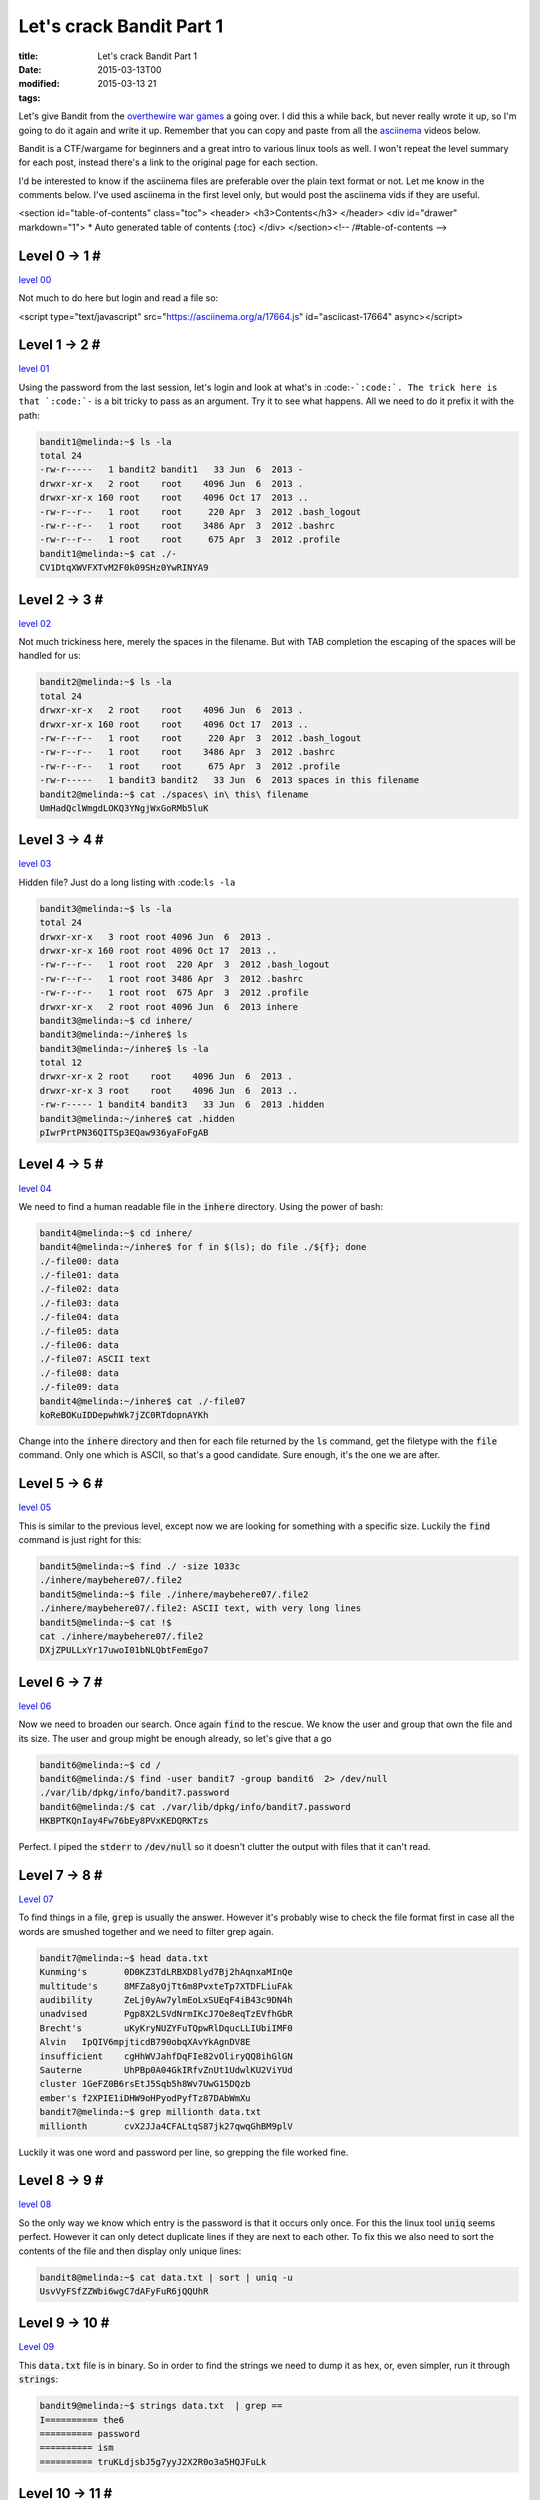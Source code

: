 Let's crack Bandit Part 1
#########################

:title: Let's crack Bandit Part 1
:date: 2015-03-13T00
:modified: 2015-03-13 21
:tags:


Let's give Bandit from the `overthewire war games <http://overthewire.org/wargames>`_
a going over. I did this a while back, but never really wrote it up,
so I'm going to do it again and write it up. Remember that you can copy
and paste from all the `asciinema <https://asciinema.org>`_ videos below.

Bandit is a CTF/wargame for beginners and a great intro to various
linux tools as well. I won't repeat the level summary for each post, instead
there's a link to the original page for each section.

I'd be interested to know if the asciinema files are preferable over the
plain text format or not. Let me know in the comments below. I've used
asciinema in the first level only, but would post the asciinema vids if they 
are useful.

<section id="table-of-contents" class="toc">
<header>
<h3>Contents</h3>
</header>
<div id="drawer" markdown="1">
*  Auto generated table of contents
{:toc}
</div>
</section><!-- /#table-of-contents -->

Level 0 -> 1 #
==============

`level 00 <http://overthewire.org/wargames/bandit/bandit1.html>`_

Not much to do here but login and read a file so:

<script type="text/javascript" src="https://asciinema.org/a/17664.js" id="asciicast-17664" async></script>

Level 1 -> 2 #
==============

`level 01 <http://overthewire.org/wargames/bandit/bandit2.html>`_

Using the password from the last session, let's login and look at what's in
:code:``-`:code:`. The trick here is that `:code:`-`` is a bit tricky to pass as an argument. Try
it to see what happens. All we need to do it prefix it with the path:

.. code:: console

	bandit1@melinda:~$ ls -la
	total 24
	-rw-r-----   1 bandit2 bandit1   33 Jun  6  2013 -
	drwxr-xr-x   2 root    root    4096 Jun  6  2013 .
	drwxr-xr-x 160 root    root    4096 Oct 17  2013 ..
	-rw-r--r--   1 root    root     220 Apr  3  2012 .bash_logout
	-rw-r--r--   1 root    root    3486 Apr  3  2012 .bashrc
	-rw-r--r--   1 root    root     675 Apr  3  2012 .profile
	bandit1@melinda:~$ cat ./-
	CV1DtqXWVFXTvM2F0k09SHz0YwRINYA9

Level 2 -> 3 #
==============

`level 02 <http://overthewire.org/wargames/bandit/bandit3.html>`_

Not much trickiness here, merely the spaces in the filename. But with TAB 
completion the escaping of the spaces will be handled for us:

.. code:: console

	bandit2@melinda:~$ ls -la
	total 24
	drwxr-xr-x   2 root    root    4096 Jun  6  2013 .
	drwxr-xr-x 160 root    root    4096 Oct 17  2013 ..
	-rw-r--r--   1 root    root     220 Apr  3  2012 .bash_logout
	-rw-r--r--   1 root    root    3486 Apr  3  2012 .bashrc
	-rw-r--r--   1 root    root     675 Apr  3  2012 .profile
	-rw-r-----   1 bandit3 bandit2   33 Jun  6  2013 spaces in this filename
	bandit2@melinda:~$ cat ./spaces\ in\ this\ filename
	UmHadQclWmgdLOKQ3YNgjWxGoRMb5luK

Level 3 -> 4 #
==============

`level 03 <http://overthewire.org/wargames/bandit/bandit4.html>`_

Hidden file? Just do a long listing with :code:``ls -la``

.. code:: console

	bandit3@melinda:~$ ls -la
	total 24
	drwxr-xr-x   3 root root 4096 Jun  6  2013 .
	drwxr-xr-x 160 root root 4096 Oct 17  2013 ..
	-rw-r--r--   1 root root  220 Apr  3  2012 .bash_logout
	-rw-r--r--   1 root root 3486 Apr  3  2012 .bashrc
	-rw-r--r--   1 root root  675 Apr  3  2012 .profile
	drwxr-xr-x   2 root root 4096 Jun  6  2013 inhere
	bandit3@melinda:~$ cd inhere/
	bandit3@melinda:~/inhere$ ls
	bandit3@melinda:~/inhere$ ls -la
	total 12
	drwxr-xr-x 2 root    root    4096 Jun  6  2013 .
	drwxr-xr-x 3 root    root    4096 Jun  6  2013 ..
	-rw-r----- 1 bandit4 bandit3   33 Jun  6  2013 .hidden
	bandit3@melinda:~/inhere$ cat .hidden
	pIwrPrtPN36QITSp3EQaw936yaFoFgAB

Level 4 -> 5 #
==============

`level 04 <http://overthewire.org/wargames/bandit/bandit5.html>`_

We need to find a human readable file in the :code:`inhere` directory. Using the 
power of bash:

.. code:: console

	bandit4@melinda:~$ cd inhere/
	bandit4@melinda:~/inhere$ for f in $(ls); do file ./${f}; done
	./-file00: data
	./-file01: data
	./-file02: data
	./-file03: data
	./-file04: data
	./-file05: data
	./-file06: data
	./-file07: ASCII text
	./-file08: data
	./-file09: data
	bandit4@melinda:~/inhere$ cat ./-file07
	koReBOKuIDDepwhWk7jZC0RTdopnAYKh

Change into the :code:`inhere` directory and then for each file returned by the :code:`ls` 
command, get the filetype with the :code:`file` command. Only one which is ASCII, so
that's a good candidate. Sure enough, it's the one we are after.

Level 5 -> 6 #
==============

`level 05 <http://overthewire.org/wargames/bandit/bandit6.html>`_

This is similar to the previous level, except now we are looking for something 
with a specific size. Luckily the :code:`find` command is just right for this:

.. code:: console

	bandit5@melinda:~$ find ./ -size 1033c
	./inhere/maybehere07/.file2
	bandit5@melinda:~$ file ./inhere/maybehere07/.file2
	./inhere/maybehere07/.file2: ASCII text, with very long lines
	bandit5@melinda:~$ cat !$
	cat ./inhere/maybehere07/.file2
	DXjZPULLxYr17uwoI01bNLQbtFemEgo7

Level 6 -> 7 #
==============

`level 06 <http://overthewire.org/wargames/bandit/bandit7.html>`_

Now we need to broaden our search. Once again :code:`find` to the rescue. We know
the user and group that own the file and its size. The user and group might
be enough already, so let's give that a go

.. code:: console

	bandit6@melinda:~$ cd /
	bandit6@melinda:/$ find -user bandit7 -group bandit6  2> /dev/null 
	./var/lib/dpkg/info/bandit7.password
	bandit6@melinda:/$ cat ./var/lib/dpkg/info/bandit7.password
	HKBPTKQnIay4Fw76bEy8PVxKEDQRKTzs

Perfect. I piped the :code:`stderr` to :code:`/dev/null` so it doesn't clutter the output
with files that it can't read.

Level 7 -> 8 #
==============

`Level 07 <http://overthewire.org/wargames/bandit/bandit8.html>`_

To find things in a file, :code:`grep` is usually the answer. However it's probably
wise to check the file format first in case all the words are smushed together
and we need to filter grep again.

.. code:: console

	bandit7@melinda:~$ head data.txt 
	Kunming's	0D0KZ3TdLRBXD8lyd7Bj2hAqnxaMInQe
	multitude's	8MFZa8yOjTt6m8PvxteTp7XTDFLiuFAk
	audibility	ZeLj0yAw7ylmEoLxSUEqF4iB43c9DN4h
	unadvised	Pgp8X2LSVdNrmIKcJ7Oe8eqTzEVfhGbR
	Brecht's	uKyKryNUZYFuTQpwRlDqucLLIUbiIMF0
	Alvin	IpQIV6mpjticdB790obqXAvYkAgnDV8E
	insufficient	cgHhWVJahfDqFIe82vOliryQQ8ihGlGN
	Sauterne	UhPBp0A04GkIRfvZnUt1UdwlKU2ViYUd
	cluster	1GeFZ0B6rsEtJ5Sqb5h8Wv7UwG15DQzb
	ember's	f2XPIE1iDHW9oHPyodPyfTz87DAbWmXu
	bandit7@melinda:~$ grep millionth data.txt 
	millionth	cvX2JJa4CFALtqS87jk27qwqGhBM9plV

Luckily it was one word and password per line, so grepping the file worked
fine.

Level 8 -> 9 #
==============

`level 08 <http://overthewire.org/wargames/bandit/bandit9.html>`_

So the only way we know which entry is the password is that it occurs
only once. For this the linux tool :code:`uniq` seems perfect. However it can
only detect duplicate lines if they are next to each other. To fix this
we also need to sort the contents of the file and then display only
unique lines:

.. code:: console

	bandit8@melinda:~$ cat data.txt | sort | uniq -u
	UsvVyFSfZZWbi6wgC7dAFyFuR6jQQUhR

Level 9 -> 10 #
===============

`Level 09 <http://overthewire.org/wargames/bandit/bandit10.html>`_

This :code:`data.txt` file is in binary. So in order to find the strings we need
to dump it as hex, or, even simpler, run it through :code:`strings`:

.. code:: console

	bandit9@melinda:~$ strings data.txt  | grep ==
	I========== the6
	========== password
	========== ism
	========== truKLdjsbJ5g7yyJ2X2R0o3a5HQJFuLk

Level 10 -> 11 #
================

`Level 10 <http://overthewire.org/wargames/bandit/bandit11.html>`_

Good ol base64. If you haven't seen it before, you'll get to see it a lot
more if you carry on doing these kind of challenges. Simply done though:

.. code:: console

	bandit10@melinda:~$ cat data.txt  | base64 -d
	The password is IFukwKGsFW8MOq3IRFqrxE1hxTNEbUPR

Level 11 -> 12 #
================

`level 11 <http://overthewire.org/wargames/bandit/bandit12.html>`_

The description is a basically a verbose way of saying that the string
has been encoded with rot13. The quickest way for me to un-rotate it, is
using python:

.. code:: console

	bandit11@melinda:~$ cat data.txt 
	Gur cnffjbeq vf 5Gr8L4qetPEsPk8htqjhRK8XSP6x2RHh
	bandit11@melinda:~$ python -c 'import codecs;print codecs.decode("5Gr8L4qetPEsPk8htqjhRK8XSP6x2RHh", "rot13")'
	5Te8Y4drgCRfCx8ugdwuEX8KFC6k2EUu

Level 12 -> 13 #
================

`Level 12 <http://overthewire.org/wargames/bandit/bandit13.html>`_

From here on it's going to get a little trickier. We know that data.txt is a hexdump
of a binary, so first let's convert it back to a binary first with :code:`xxd`

.. code:: console

	bandit12@melinda:/tmp/unl$ cat data.txt | xxd -r > data2

Then we can find out the filetype of data2

.. code:: console

	bandit12@melinda:/tmp/unl$ file data2
	data2: gzip compressed data, was "data2.bin", from Unix, last modified: Fri Nov 14 10:32:20 2014, max compression

:code:`gzip` it is. So uncompress that to data3

.. code:: console

	bandit12@melinda:/tmp/unl$ cat data2 | zcat > data3

and get its filetype next. I won't go over each step in detail as there's quite 
a few iterations. I'll post the console log of how I got to the flag and hopefully
that should be clear enough.

.. code:: console

	bandit12@melinda:/tmp/unl$ file data3
	data3: bzip2 compressed data, block size = 900k
	bandit12@melinda:/tmp/unl$ bzcat data3 > data4
	bandit12@melinda:/tmp/unl$ file data4
	data4: gzip compressed data, was "data4.bin", from Unix, last modified: Fri Nov 14 10:32:20 2014, max compression
	bandit12@melinda:/tmp/unl$ cat data4 | zcat > data5
	bandit12@melinda:/tmp/unl$ file data5
	data5: POSIX tar archive (GNU)
	bandit12@melinda:/tmp/unl$ tar xf data5
	bandit12@melinda:/tmp/unl$ ls
	data.txt  data2  data2.bin  data3  data4  data5  data5.bin
	bandit12@melinda:/tmp/unl$ file data5.bin
	data5.bin: POSIX tar archive (GNU)
	bandit12@melinda:/tmp/unl$ tar xf data5.bin
	bandit12@melinda:/tmp/unl$ ls
	data.txt  data2  data2.bin  data3  data4  data5  data5.bin  data6.bin
	bandit12@melinda:/tmp/unl$ file data6.bin 
	data6.bin: bzip2 compressed data, block size = 900k
	bandit12@melinda:/tmp/unl$ bzcat data6.bin > data7
	bandit12@melinda:/tmp/unl$ file data7
	data7: POSIX tar archive (GNU)
	bandit12@melinda:/tmp/unl$ tar xf data7
	bandit12@melinda:/tmp/unl$ ls
	data.txt  data2  data2.bin  data3  data4  data5  data5.bin  data6.bin  data7  data8.bin
	bandit12@melinda:/tmp/unl$ file data8.bin
	data8.bin: gzip compressed data, was "data9.bin", from Unix, last modified: Fri Nov 14 10:32:20 2014, max compression
	bandit12@melinda:/tmp/unl$ cat data8.bin | zcat > data9
	bandit12@melinda:/tmp/unl$ file data9
	data9: ASCII text
	bandit12@melinda:/tmp/unl$ cat data9 
	The password is 8ZjyCRiBWFYkneahHwxCv3wb2a1ORpYL

Basically we identify, extract, repeat, until we're at the plain text file with the
password.

Level 13 -> 14 #
================

`Level 13 <http://overthewire.org/wargames/bandit/bandit14.html>`_

We're given a lot of information here, and one of those is that we get the SSH
key for the :code:`bandit14` user. We can use this to login as that user without knowing
the password:

.. code:: console

	bandit13@melinda:~$ ssh -i ./sshkey.private bandit14@localhost 
	Could not create directory '/home/bandit13/.ssh'.
	The authenticity of host 'localhost (127.0.0.1)' can't be established.
	ECDSA key fingerprint is 05:3a:1c:25:35:0a:ed:2f:cd:87:1c:f6:fe:69:e4:f6.
	Are you sure you want to continue connecting (yes/no)? yes
	.
	.
	bandit14@melinda:~$ cat /etc/bandit_pass/bandit14
	4wcYUJFw0k0XLShlDzztnTBHiqxU3b3e

We pass the key as an argument to the ssh command, and connect to the localhost
as bandit14. Then we can read the file with the password.

Level 14 -> 15 #
================

`Level 14 <http://overthewire.org/wargames/bandit/bandit15.html>`_

This level starts introducing some networking and how to interact with remote
hosts. Well, in this case it's localhost, but the principle is the same.
We need to connect to a specific port on localhost and then supply
the current password. I'm using :code:`netcat` to do this

.. code:: console

	bandit14@melinda:~$ nc localhost 30000
	4wcYUJFw0k0XLShlDzztnTBHiqxU3b3e
	Correct!
	BfMYroe26WYalil77FoDi9qh59eK5xNr

All you get is a blank line when you've connected. The simply paste in the 
password you logged in with and hit enter.

Continues with `Let's crack Bandit Part 2 <http://unlogic.co.uk/2015/03/13/lets-crack-bandit-part2>`_
